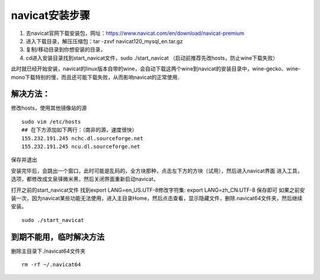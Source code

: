 navicat安装步骤
=======
#. 去navicat官网下载安装包，网址：https://www.navicat.com/en/download/navicat-premium
#. 进入下载目录，解压压缩包：tar -zxvf  navicat120_mysql_en.tar.gz
#. 复制/移动目录到你想安装的目录，
#. cd进入安装目录找到start_navicat文件，sudo ./start_navicat （启动前推荐先改hosts，防止wine下载失败）

此时就已经开始安装，navicat的linux版本自带的wine，会自动下载这两个wine到navicat的安装目录中，wine-gecko、wine-mono下载特别的慢，而且还可能下载失败，从而影响navicat的正常使用．

解决方法：
-------

修改hosts，使用其他镜像站的源
::
  sudo vim /etc/hosts
  ## 在下方添加如下两行：（南非的源，速度很快）
  155.232.191.245 nchc.dl.sourceforge.net
  155.232.191.245 ncu.dl.sourceforge.net

保存并退出

安装完毕后，会跳出一个窗口，此时可能是乱码的，全方块那种，点击左下方的方块（试用），然后进入navicat界面
进入工具，选项，都修改成文泉驿微米黑，然后关闭界面重新启动navicat，

打开之前的start_navicat文件
找到export LANG=en_US.UTF-8修改字符集: export LANG=zh_CN.UTF-8 保存即可  
如果之前安装一次，因为navicat某些功能无法使用，进入主目录Home，然后点击查看，显示隐藏文件，删除.navicat64文件夹，然后继续安装。
::
  sudo ./start_navicat

到期不能用，临时解决方法
----------
删除主目录下./navicat64文件夹
::
  rm -rf ~/.navicat64

